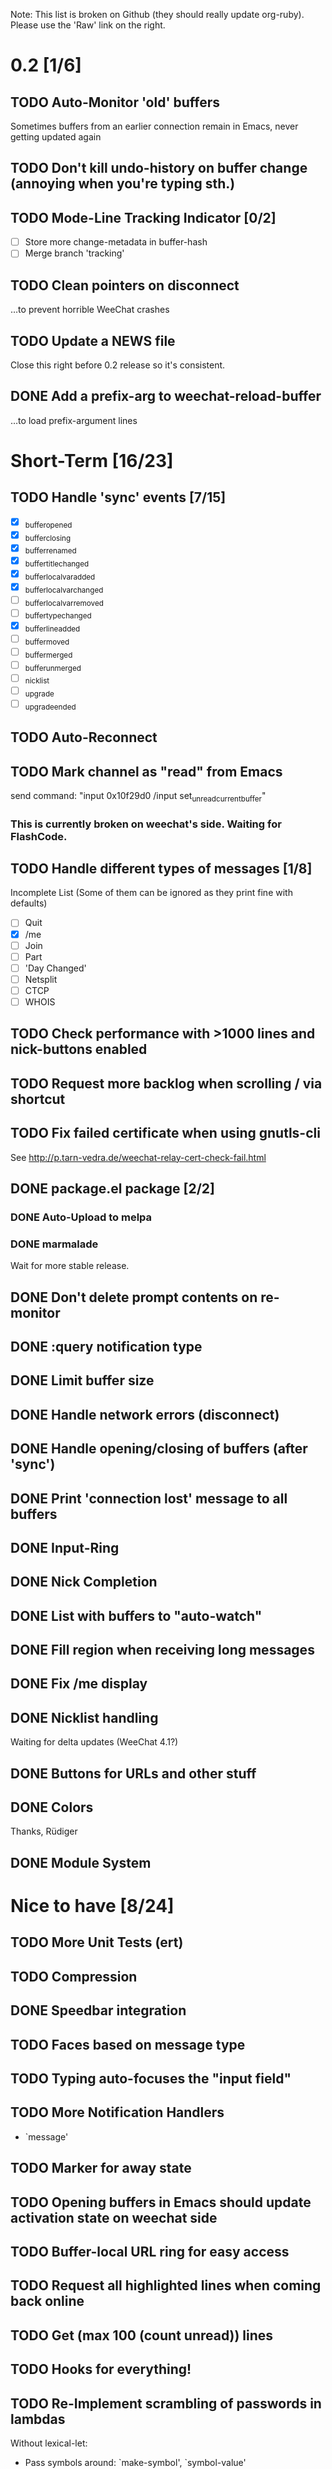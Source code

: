 # -*- mode:org; coding:utf-8; org-pretty-entities:nil; -*-
#+STARTUP: nologdone

Note: This list is broken on Github (they should really update
org-ruby). Please use the 'Raw' link on the right.

* 0.2 [1/6]
** TODO Auto-Monitor 'old' buffers
   Sometimes buffers from an earlier connection remain in Emacs, never
   getting updated again
** TODO Don't kill undo-history on buffer change (annoying when you're typing sth.)
** TODO Mode-Line Tracking Indicator [0/2]
   - [ ] Store more change-metadata in buffer-hash
   - [ ] Merge branch 'tracking'
** TODO Clean pointers on disconnect
   ...to prevent horrible WeeChat crashes
** TODO Update a NEWS file
   Close this right before 0.2 release so it's consistent.

** DONE Add a prefix-arg to weechat-reload-buffer
   ...to load prefix-argument lines
* Short-Term [16/23]
** TODO Handle 'sync' events [7/15]
   - [X] _buffer_opened
   - [X] _buffer_closing
   - [X] _buffer_renamed
   - [X] _buffer_title_changed
   - [X] _buffer_localvar_added
   - [X] _buffer_localvar_changed
   - [ ] _buffer_localvar_removed
   - [ ] _buffer_type_changed
   - [X] _buffer_line_added
   - [ ] _buffer_moved
   - [ ] _buffer_merged
   - [ ] _buffer_unmerged
   - [ ] _nicklist
   - [ ] _upgrade
   - [ ] _upgrade_ended
** TODO Auto-Reconnect
** TODO Mark channel as "read" from Emacs
   send command: "input 0x10f29d0 /input set_unread_current_buffer"
*** This is currently broken on weechat's side. Waiting for FlashCode.
** TODO Handle different types of messages [1/8]
   Incomplete List
   (Some of them can be ignored as they print fine with defaults)
   - [ ] Quit
   - [X] /me
   - [ ] Join
   - [ ] Part
   - [ ] 'Day Changed'
   - [ ] Netsplit
   - [ ] CTCP
   - [ ] WHOIS
** TODO Check performance with >1000 lines and nick-buttons enabled
** TODO Request more backlog when scrolling / via shortcut
** TODO Fix failed certificate when using gnutls-cli
   See http://p.tarn-vedra.de/weechat-relay-cert-check-fail.html
** DONE package.el package [2/2]
*** DONE Auto-Upload to melpa
*** DONE marmalade
    Wait for more stable release.
** DONE Don't delete prompt contents on re-monitor
** DONE :query notification type
** DONE Limit buffer size
** DONE Handle network errors (disconnect)
** DONE Handle opening/closing of buffers (after 'sync')
** DONE Print 'connection lost' message to all buffers
** DONE Input-Ring
** DONE Nick Completion
** DONE List with buffers to "auto-watch"
** DONE Fill region when receiving long messages
** DONE Fix /me display
** DONE Nicklist handling
   Waiting for delta updates (WeeChat 4.1?)
** DONE Buttons for URLs and other stuff
** DONE Colors
   Thanks, Rüdiger
** DONE Module System

* Nice to have [8/24]
** TODO More Unit Tests (ert)
** TODO Compression
** DONE Speedbar integration
** TODO Faces based on message type
** TODO Typing auto-focuses the "input field"
** TODO More Notification Handlers
   - `message'
** TODO Marker for away state
** TODO Opening buffers in Emacs should update activation state on weechat side
** TODO Buffer-local URL ring for easy access
** TODO Request all highlighted lines when coming back online
** TODO Get (max 100 (count unread)) lines
** TODO Hooks for everything!
** TODO Re-Implement scrambling of passwords in lambdas
   Without lexical-let:
   - Pass symbols around: `make-symbol', `symbol-value'
** TODO Custom commands (defun weechat-cmd-NAME ...)
** TODO Imenu support
   See http://www.emacswiki.org/emacs/ErcImenu
** TODO Tracking support similar to erc-track.
   Using circe's tracking.el is probably a good way to implement this
   https://github.com/jorgenschaefer/circe/blob/master/lisp/tracking.el
** DONE Module for applying s/foo/bar/ message corrections
** DONE SSL Connections
** DONE Sauron Integration
** DONE DBUS-Integration
** DONE Read passwords from ~/.authinfo
** DONE URL Detection
** DONE Buttons for nick names.
